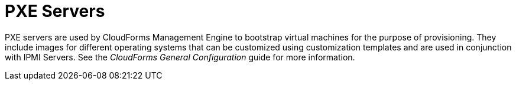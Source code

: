 = PXE Servers

PXE servers are used by CloudForms Management Engine to bootstrap virtual machines for the purpose of provisioning.
They include images for different operating systems that can be customized using customization templates and are used in conjunction with IPMI Servers.
See the _CloudForms General Configuration_ guide for more information.
